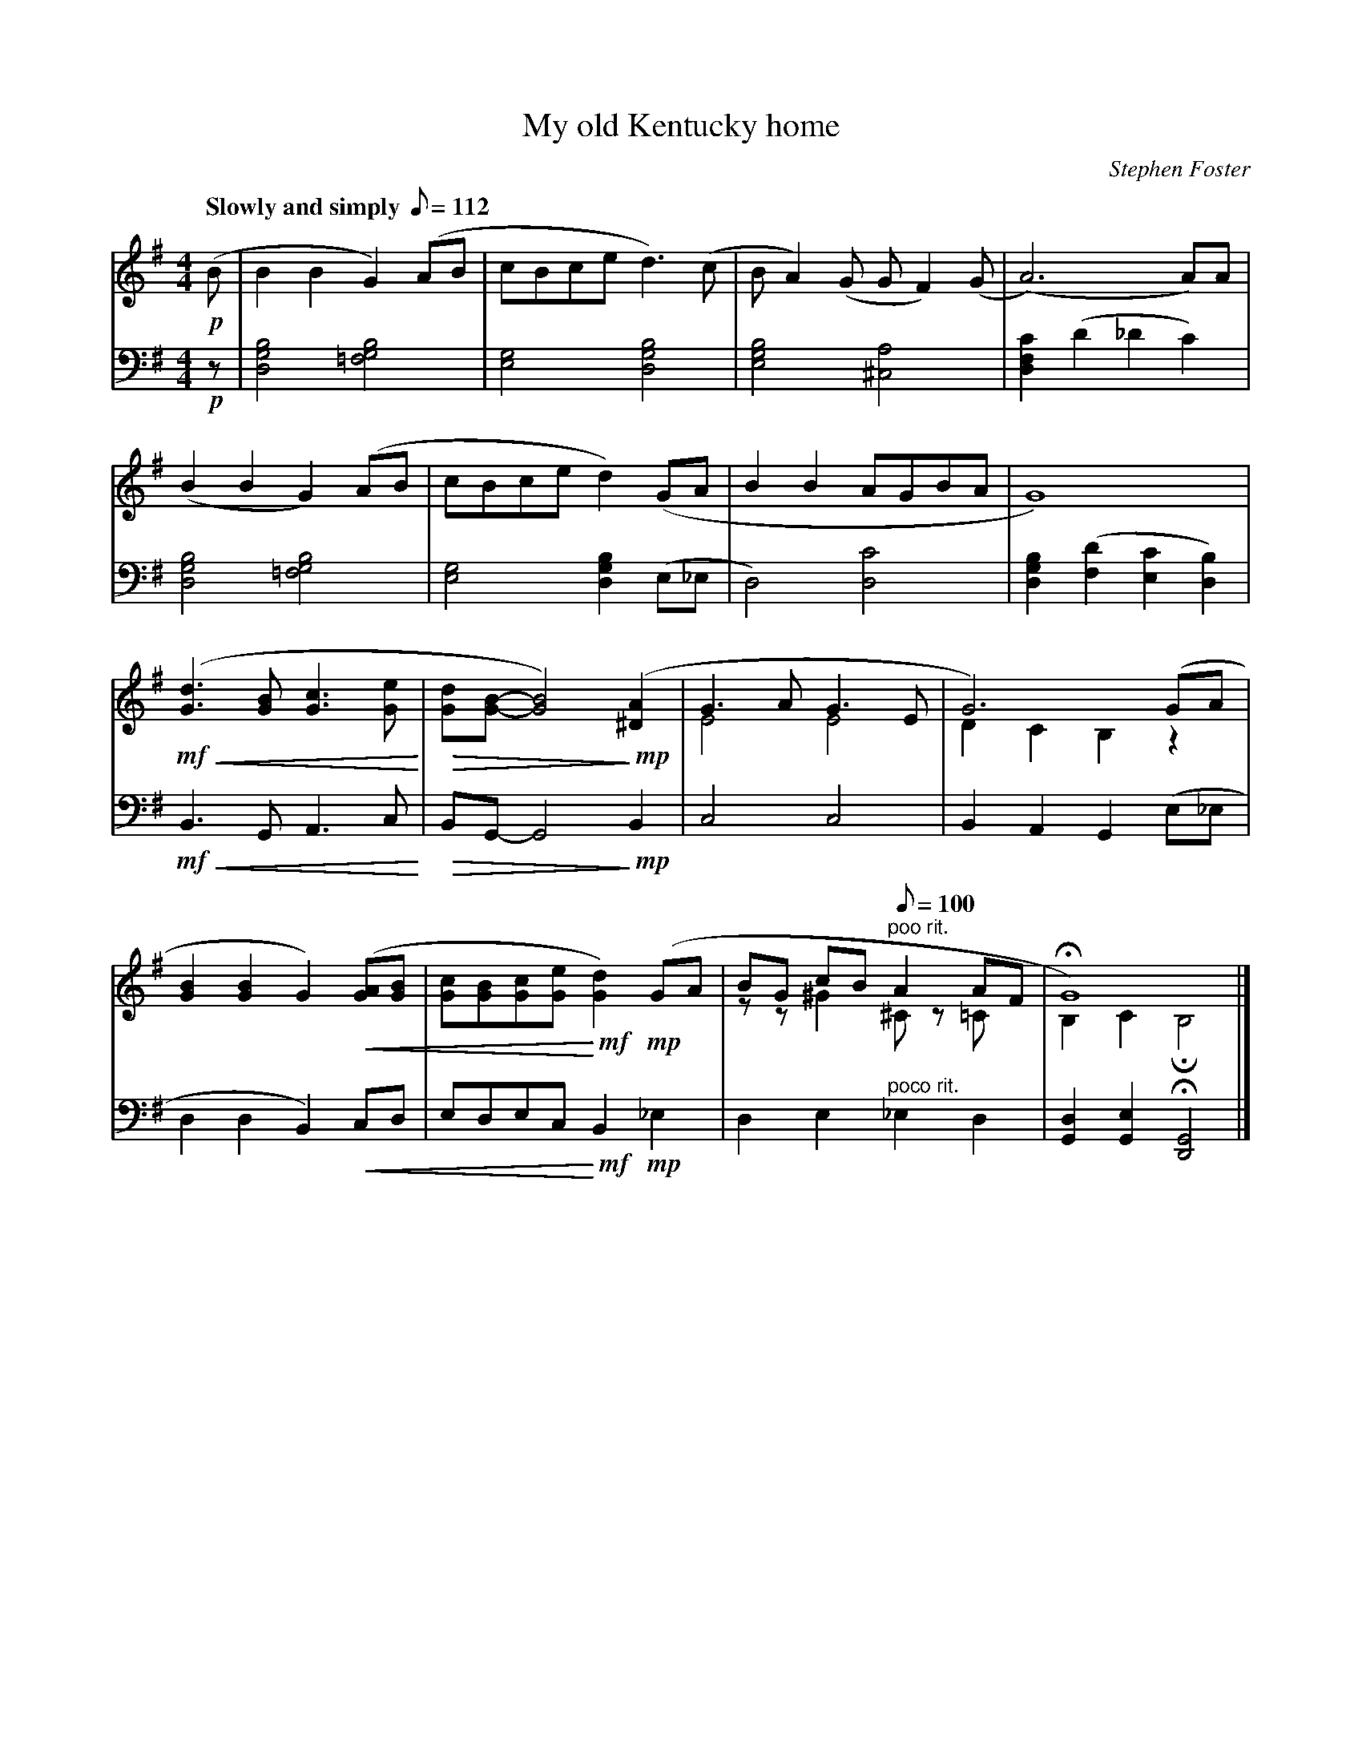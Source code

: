 X:1
T:My old Kentucky home
C:Stephen Foster
V:1 clef=treble %%MIDI program 1
V:2 clef=bass %%MIDI program 1
Z:Lionel Coates, abcusers 2013-8-26
M:4/4
L:1/8
Q:"Slowly and simply "1/8=112
K:G
[V:1]!p!(B | B2B2G2)(AB | cBced3)(c | BA2)(G GF2) (G | (A6)A)A | 
[V:2]!p!z | [D,4G,4B,4][=F,4G,4B,4] | [E,4G,4][D,4G,4B,4] | [E,4G,4B,4][^C,4A,4] | [D,2F,2C2](D2_D2C2) | 
[V:1](B2B2G2)(AB | cBced2)(GA | B2B2AGBA | G8) | 
[V:2][D,4G,4B,4][=F,4G,4B,4] | [E,4G,4][D,2G,2B,2](E,_E, | D,4)[D,4C4] | [D,2G,2B,2]([F,2D2][E,2C2][D,2B,2]) | 
[V:1]!mf!!<(!([G3d3][GB][G3c3][Ge]!<)! | !>(![Gd][GB]-[G4B4])!>)!!mp!([^D2A2] | G3AG3E\&E4E4 | G6)(GA\&D2C2B,2z2 | 
[V:2]!mf!!<(!B,,3G,,A,,3C,!<)! | !>(!B,,G,,-G,,4!>)!!mp!B,,2 | C,4C,4 | B,,2A,,2G,,2(E,_E, | 
[V:1][G2B2][G2B2]G2)!<(!([GA][GB] | [Gc][GB][Gc][Ge]!<)!!mf![G2d2])!mp!(GA | BG cB"^poo rit."[Q:1/8=100]A2AF\&zz^G2^C z=C | !fermata!G8)\&B,2C2!fermata!B,4 |] 
[V:2]D,2D,2B,,2)!<(!C,D, | E,D,E,C,!<)!!mf!B,,2!mp!_E,2 | D,2E,2"^poco rit."[Q:1/8=100]_E,2D,2 | [G,,2D,2][G,,2E,2]!fermata![G,,4D,,4] |] 
